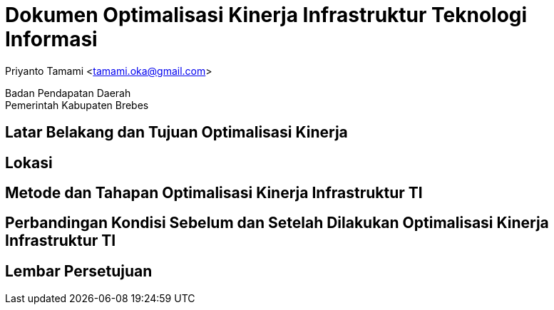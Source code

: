 = Dokumen Optimalisasi Kinerja Infrastruktur Teknologi Informasi

[.text-center]
Priyanto Tamami <tamami.oka@gmail.com>

[.text-center]
Badan Pendapatan Daerah +
Pemerintah Kabupaten Brebes

:doctype: article
:author: tamami
:source-highlighter: rouge
:table-caption: Tabel 
:sourcedir: src
:includedir: contents
:imagesdir: images
:chapter-label: Bab
:figure-caption: Gambar 
:icons: font
////
Use this if you create a full cover in one page
:front-cover-image: image::./images/title_page.png[]
////
//:title-logo-image: images/logo-zimera.png


== Latar Belakang dan Tujuan Optimalisasi Kinerja

== Lokasi

== Metode dan Tahapan Optimalisasi Kinerja Infrastruktur TI

== Perbandingan Kondisi Sebelum dan Setelah Dilakukan Optimalisasi Kinerja Infrastruktur TI

== Lembar Persetujuan